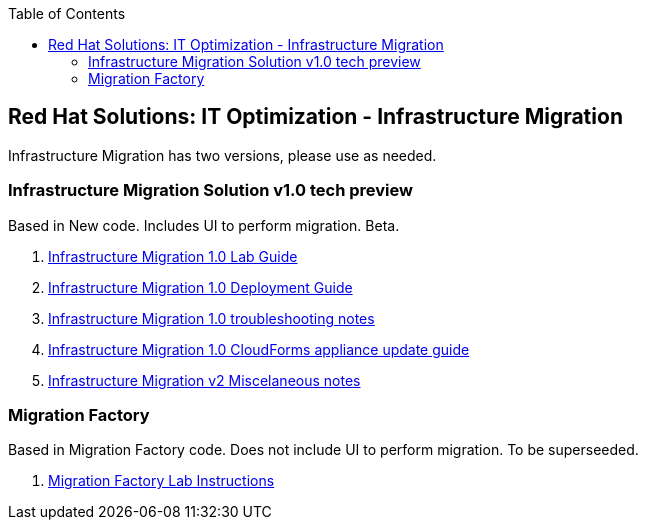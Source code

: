 :scrollbar:
:data-uri:
:toc2:
:imagesdir: images

== Red Hat Solutions: IT Optimization - Infrastructure Migration

Infrastructure Migration has two versions, please use as needed.


=== Infrastructure Migration Solution v1.0 tech preview

Based in New code. Includes UI to perform migration. Beta.

. link:https://github.com/RedHatDemos/RHS-Optimize_IT-Infrastructure_Migration/blob/master/docs/00-redhat_solutions-insfrastructure_migration_v2-lab.adoc[Infrastructure Migration 1.0 Lab Guide]
. link:https://github.com/RedHatDemos/RHS-Optimize_IT-Infrastructure_Migration/blob/master/docs/00-redhat_solutions-insfrastructure_migration_v2-deployment.adoc[Infrastructure Migration 1.0 Deployment Guide]
. link:https://github.com/RedHatDemos/RHS-Optimize_IT-Infrastructure_Migration/blob/master/docs/01-redhat_solutions-insfrastructure_migration_v2-troubleshooting.adoc[Infrastructure Migration 1.0 troubleshooting notes]
. link:https://github.com/RedHatDemos/RHS-Optimize_IT-Infrastructure_Migration/blob/master/docs/00-redhat_solutions-insfrastructure_migration_v2-update_cloudforms.adoc[Infrastructure Migration 1.0 CloudForms appliance update guide ]
. link:https://github.com/RedHatDemos/RHS-Optimize_IT-Infrastructure_Migration/blob/master/docs/00-redhat_solutions-insfrastructure_migration_v2-notes.adoc[Infrastructure Migration v2 Miscelaneous notes]

=== Migration Factory

Based in Migration Factory code. Does not include UI to perform migration. To be superseeded.

. link:https://github.com/RedHatDemos/RHS-Optimize_IT-Infrastructure_Migration/blob/master/docs/00-redhat_solutions-insfrastructure_migration_v1-lab.adoc[Migration Factory Lab Instructions]
